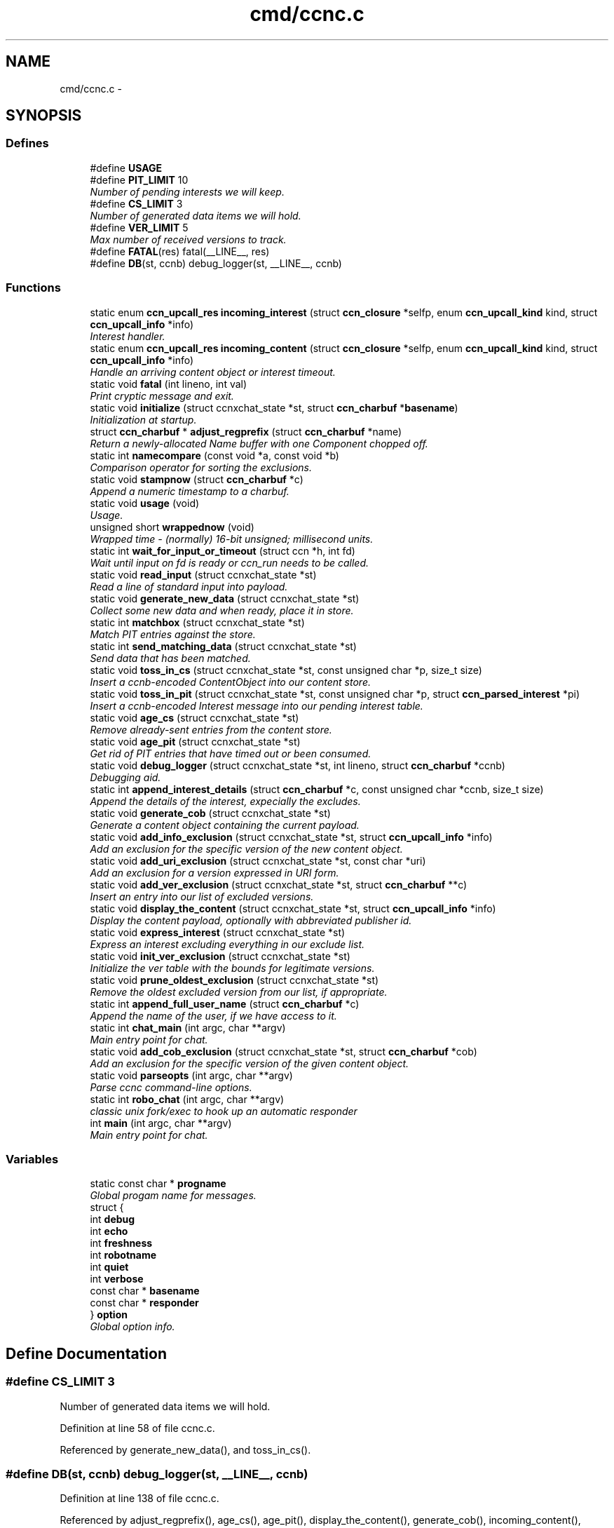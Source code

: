 .TH "cmd/ccnc.c" 3 "19 May 2013" "Version 0.7.2" "Content-Centric Networking in C" \" -*- nroff -*-
.ad l
.nh
.SH NAME
cmd/ccnc.c \- 
.SH SYNOPSIS
.br
.PP
.SS "Defines"

.in +1c
.ti -1c
.RI "#define \fBUSAGE\fP"
.br
.ti -1c
.RI "#define \fBPIT_LIMIT\fP   10"
.br
.RI "\fINumber of pending interests we will keep. \fP"
.ti -1c
.RI "#define \fBCS_LIMIT\fP   3"
.br
.RI "\fINumber of generated data items we will hold. \fP"
.ti -1c
.RI "#define \fBVER_LIMIT\fP   5"
.br
.RI "\fIMax number of received versions to track. \fP"
.ti -1c
.RI "#define \fBFATAL\fP(res)   fatal(__LINE__, res)"
.br
.ti -1c
.RI "#define \fBDB\fP(st, ccnb)   debug_logger(st, __LINE__, ccnb)"
.br
.in -1c
.SS "Functions"

.in +1c
.ti -1c
.RI "static enum \fBccn_upcall_res\fP \fBincoming_interest\fP (struct \fBccn_closure\fP *selfp, enum \fBccn_upcall_kind\fP kind, struct \fBccn_upcall_info\fP *info)"
.br
.RI "\fIInterest handler. \fP"
.ti -1c
.RI "static enum \fBccn_upcall_res\fP \fBincoming_content\fP (struct \fBccn_closure\fP *selfp, enum \fBccn_upcall_kind\fP kind, struct \fBccn_upcall_info\fP *info)"
.br
.RI "\fIHandle an arriving content object or interest timeout. \fP"
.ti -1c
.RI "static void \fBfatal\fP (int lineno, int val)"
.br
.RI "\fIPrint cryptic message and exit. \fP"
.ti -1c
.RI "static void \fBinitialize\fP (struct ccnxchat_state *st, struct \fBccn_charbuf\fP *\fBbasename\fP)"
.br
.RI "\fIInitialization at startup. \fP"
.ti -1c
.RI "struct \fBccn_charbuf\fP * \fBadjust_regprefix\fP (struct \fBccn_charbuf\fP *name)"
.br
.RI "\fIReturn a newly-allocated Name buffer with one Component chopped off. \fP"
.ti -1c
.RI "static int \fBnamecompare\fP (const void *a, const void *b)"
.br
.RI "\fIComparison operator for sorting the exclusions. \fP"
.ti -1c
.RI "static void \fBstampnow\fP (struct \fBccn_charbuf\fP *c)"
.br
.RI "\fIAppend a numeric timestamp to a charbuf. \fP"
.ti -1c
.RI "static void \fBusage\fP (void)"
.br
.RI "\fIUsage. \fP"
.ti -1c
.RI "unsigned short \fBwrappednow\fP (void)"
.br
.RI "\fIWrapped time - (normally) 16-bit unsigned; millisecond units. \fP"
.ti -1c
.RI "static int \fBwait_for_input_or_timeout\fP (struct ccn *h, int fd)"
.br
.RI "\fIWait until input on fd is ready or ccn_run needs to be called. \fP"
.ti -1c
.RI "static void \fBread_input\fP (struct ccnxchat_state *st)"
.br
.RI "\fIRead a line of standard input into payload. \fP"
.ti -1c
.RI "static void \fBgenerate_new_data\fP (struct ccnxchat_state *st)"
.br
.RI "\fICollect some new data and when ready, place it in store. \fP"
.ti -1c
.RI "static int \fBmatchbox\fP (struct ccnxchat_state *st)"
.br
.RI "\fIMatch PIT entries against the store. \fP"
.ti -1c
.RI "static int \fBsend_matching_data\fP (struct ccnxchat_state *st)"
.br
.RI "\fISend data that has been matched. \fP"
.ti -1c
.RI "static void \fBtoss_in_cs\fP (struct ccnxchat_state *st, const unsigned char *p, size_t size)"
.br
.RI "\fIInsert a ccnb-encoded ContentObject into our content store. \fP"
.ti -1c
.RI "static void \fBtoss_in_pit\fP (struct ccnxchat_state *st, const unsigned char *p, struct \fBccn_parsed_interest\fP *pi)"
.br
.RI "\fIInsert a ccnb-encoded Interest message into our pending interest table. \fP"
.ti -1c
.RI "static void \fBage_cs\fP (struct ccnxchat_state *st)"
.br
.RI "\fIRemove already-sent entries from the content store. \fP"
.ti -1c
.RI "static void \fBage_pit\fP (struct ccnxchat_state *st)"
.br
.RI "\fIGet rid of PIT entries that have timed out or been consumed. \fP"
.ti -1c
.RI "static void \fBdebug_logger\fP (struct ccnxchat_state *st, int lineno, struct \fBccn_charbuf\fP *ccnb)"
.br
.RI "\fIDebugging aid. \fP"
.ti -1c
.RI "static int \fBappend_interest_details\fP (struct \fBccn_charbuf\fP *c, const unsigned char *ccnb, size_t size)"
.br
.RI "\fIAppend the details of the interest, expecially the excludes. \fP"
.ti -1c
.RI "static void \fBgenerate_cob\fP (struct ccnxchat_state *st)"
.br
.RI "\fIGenerate a content object containing the current payload. \fP"
.ti -1c
.RI "static void \fBadd_info_exclusion\fP (struct ccnxchat_state *st, struct \fBccn_upcall_info\fP *info)"
.br
.RI "\fIAdd an exclusion for the specific version of the new content object. \fP"
.ti -1c
.RI "static void \fBadd_uri_exclusion\fP (struct ccnxchat_state *st, const char *uri)"
.br
.RI "\fIAdd an exclusion for a version expressed in URI form. \fP"
.ti -1c
.RI "static void \fBadd_ver_exclusion\fP (struct ccnxchat_state *st, struct \fBccn_charbuf\fP **c)"
.br
.RI "\fIInsert an entry into our list of excluded versions. \fP"
.ti -1c
.RI "static void \fBdisplay_the_content\fP (struct ccnxchat_state *st, struct \fBccn_upcall_info\fP *info)"
.br
.RI "\fIDisplay the content payload, optionally with abbreviated publisher id. \fP"
.ti -1c
.RI "static void \fBexpress_interest\fP (struct ccnxchat_state *st)"
.br
.RI "\fIExpress an interest excluding everything in our exclude list. \fP"
.ti -1c
.RI "static void \fBinit_ver_exclusion\fP (struct ccnxchat_state *st)"
.br
.RI "\fIInitialize the ver table with the bounds for legitimate versions. \fP"
.ti -1c
.RI "static void \fBprune_oldest_exclusion\fP (struct ccnxchat_state *st)"
.br
.RI "\fIRemove the oldest excluded version from our list, if appropriate. \fP"
.ti -1c
.RI "static int \fBappend_full_user_name\fP (struct \fBccn_charbuf\fP *c)"
.br
.RI "\fIAppend the name of the user, if we have access to it. \fP"
.ti -1c
.RI "static int \fBchat_main\fP (int argc, char **argv)"
.br
.RI "\fIMain entry point for chat. \fP"
.ti -1c
.RI "static void \fBadd_cob_exclusion\fP (struct ccnxchat_state *st, struct \fBccn_charbuf\fP *cob)"
.br
.RI "\fIAdd an exclusion for the specific version of the given content object. \fP"
.ti -1c
.RI "static void \fBparseopts\fP (int argc, char **argv)"
.br
.RI "\fIParse ccnc command-line options. \fP"
.ti -1c
.RI "static int \fBrobo_chat\fP (int argc, char **argv)"
.br
.RI "\fIclassic unix fork/exec to hook up an automatic responder \fP"
.ti -1c
.RI "int \fBmain\fP (int argc, char **argv)"
.br
.RI "\fIMain entry point for chat. \fP"
.in -1c
.SS "Variables"

.in +1c
.ti -1c
.RI "static const char * \fBprogname\fP"
.br
.RI "\fIGlobal progam name for messages. \fP"
.ti -1c
.RI "struct {"
.br
.ti -1c
.RI "   int \fBdebug\fP"
.br
.ti -1c
.RI "   int \fBecho\fP"
.br
.ti -1c
.RI "   int \fBfreshness\fP"
.br
.ti -1c
.RI "   int \fBrobotname\fP"
.br
.ti -1c
.RI "   int \fBquiet\fP"
.br
.ti -1c
.RI "   int \fBverbose\fP"
.br
.ti -1c
.RI "   const char * \fBbasename\fP"
.br
.ti -1c
.RI "   const char * \fBresponder\fP"
.br
.ti -1c
.RI "} \fBoption\fP"
.br
.RI "\fIGlobal option info. \fP"
.in -1c
.SH "Define Documentation"
.PP 
.SS "#define CS_LIMIT   3"
.PP
Number of generated data items we will hold. 
.PP
Definition at line 58 of file ccnc.c.
.PP
Referenced by generate_new_data(), and toss_in_cs().
.SS "#define DB(st, ccnb)   debug_logger(st, __LINE__, ccnb)"
.PP
Definition at line 138 of file ccnc.c.
.PP
Referenced by adjust_regprefix(), age_cs(), age_pit(), display_the_content(), generate_cob(), incoming_content(), matchbox(), and toss_in_pit().
.SS "#define FATAL(res)   fatal(__LINE__, res)"
.PP
Definition at line 135 of file ccnc.c.
.PP
Referenced by chat_main(), generate_cob(), send_matching_data(), toss_in_cs(), and toss_in_pit().
.SS "#define PIT_LIMIT   10"
.PP
Number of pending interests we will keep. 
.PP
Definition at line 49 of file ccnc.c.
.PP
Referenced by toss_in_pit().
.SS "#define USAGE"\fBValue:\fP
.PP
.nf
'[-hdi:nqr:vx:] ccnx:/chat/room - community text chat'               '\n' \
    ' -h - help'                                                         '\n' \
    ' -d - debug mode - no input editing'                                '\n' \
    ' -i n - print n bytes of signer's public key digest in hex'         '\n' \
    ' -n - no echo of own output'                                        '\n' \
    ' -q - no automatic greeting or farewell'                            '\n' \
    ' -r command - hook up to input and output of responder command'     '\n' \
    ' -v - verbose trace of what is happening'                           '\n' \
    ' -x sec - set freshness'
.fi
.PP
Definition at line 31 of file ccnc.c.
.PP
Referenced by usage().
.SS "#define VER_LIMIT   5"
.PP
Max number of received versions to track. 
.PP
Definition at line 60 of file ccnc.c.
.PP
Referenced by add_ver_exclusion().
.SH "Function Documentation"
.PP 
.SS "static void add_cob_exclusion (struct ccnxchat_state * st, struct \fBccn_charbuf\fP * cob)\fC [static]\fP"
.PP
Add an exclusion for the specific version of the given content object. 
.PP
Definition at line 416 of file ccnc.c.
.PP
Referenced by generate_new_data().
.SS "static void add_info_exclusion (struct ccnxchat_state * st, struct \fBccn_upcall_info\fP * info)\fC [static]\fP"
.PP
Add an exclusion for the specific version of the new content object. 
.PP
Definition at line 382 of file ccnc.c.
.PP
Referenced by incoming_content().
.SS "static void add_uri_exclusion (struct ccnxchat_state * st, const char * uri)\fC [static]\fP"
.PP
Add an exclusion for a version expressed in URI form. 
.PP
Definition at line 405 of file ccnc.c.
.PP
Referenced by init_ver_exclusion().
.SS "static void add_ver_exclusion (struct ccnxchat_state * st, struct \fBccn_charbuf\fP ** c)\fC [static]\fP"
.PP
Insert an entry into our list of excluded versions. 
.PP
Definition at line 335 of file ccnc.c.
.PP
Referenced by add_cob_exclusion(), add_info_exclusion(), and add_uri_exclusion().
.SS "struct \fBccn_charbuf\fP * adjust_regprefix (struct \fBccn_charbuf\fP * name)\fC [read]\fP"
.PP
Return a newly-allocated Name buffer with one Component chopped off. 
.PP
Definition at line 874 of file ccnc.c.
.SS "static void age_cs (struct ccnxchat_state * st)\fC [static]\fP"
.PP
Remove already-sent entries from the content store. 
.PP
Definition at line 716 of file ccnc.c.
.PP
Referenced by chat_main().
.SS "static void age_pit (struct ccnxchat_state * st)\fC [static]\fP"
.PP
Get rid of PIT entries that have timed out or been consumed. 
.PP
Definition at line 739 of file ccnc.c.
.PP
Referenced by chat_main(), and toss_in_pit().
.SS "static int append_full_user_name (struct \fBccn_charbuf\fP * c)\fC [static]\fP"
.PP
Append the name of the user, if we have access to it. 
.PP
Definition at line 1022 of file ccnc.c.
.PP
Referenced by chat_main().
.SS "static int append_interest_details (struct \fBccn_charbuf\fP * c, const unsigned char * ccnb, size_t size)\fC [static]\fP"
.PP
Append the details of the interest, expecially the excludes. 
.PP
Definition at line 958 of file ccnc.c.
.PP
Referenced by debug_logger().
.SS "static int chat_main (int argc, char ** argv)\fC [static]\fP"
.PP
Main entry point for chat. 
.PP
Definition at line 144 of file ccnc.c.
.PP
Referenced by main(), and robo_chat().
.SS "static void debug_logger (struct ccnxchat_state * st, int lineno, struct \fBccn_charbuf\fP * ccnb)\fC [static]\fP"
.PP
Debugging aid. Prints some internal state to stderr. If non-NULL, ccnb should be a ccnb-encoded Name, Interest, or ContentObject. 
.PP
Definition at line 934 of file ccnc.c.
.PP
Referenced by chat_main().
.SS "static void display_the_content (struct ccnxchat_state * st, struct \fBccn_upcall_info\fP * info)\fC [static]\fP"
.PP
Display the content payload, optionally with abbreviated publisher id. 
.PP
Definition at line 291 of file ccnc.c.
.PP
Referenced by incoming_content().
.SS "static void express_interest (struct ccnxchat_state * st)\fC [static]\fP"
.PP
Express an interest excluding everything in our exclude list. 
.PP
Definition at line 455 of file ccnc.c.
.PP
Referenced by chat_main().
.SS "static void fatal (int lineno, int val)\fC [static]\fP"
.PP
Print cryptic message and exit. 
.PP
Definition at line 887 of file ccnc.c.
.SS "static void generate_cob (struct ccnxchat_state * st)\fC [static]\fP"
.PP
Generate a content object containing the current payload. The standard versioning and segmentation profiles are used. It is assumed that the payload fits into one content object. 
.PP
Definition at line 490 of file ccnc.c.
.PP
Referenced by generate_new_data().
.SS "static void generate_new_data (struct ccnxchat_state * st)\fC [static]\fP"
.PP
Collect some new data and when ready, place it in store. 
.PP
Definition at line 592 of file ccnc.c.
.PP
Referenced by chat_main(), and incoming_interest().
.SS "static enum \fBccn_upcall_res\fP incoming_content (struct \fBccn_closure\fP * selfp, enum \fBccn_upcall_kind\fP kind, struct \fBccn_upcall_info\fP * info)\fC [static]\fP"
.PP
Handle an arriving content object or interest timeout. In the case where an arriving object has been verified, we will display it, add its version to the exclude list (so we don't see it again), and cause ccn_run to return soon so that a new interest can be sent.
.PP
When an interest times out, we trim the exclusion list before returning to the main event loop. 
.PP
Definition at line 256 of file ccnc.c.
.SS "static enum \fBccn_upcall_res\fP incoming_interest (struct \fBccn_closure\fP * selfp, enum \fBccn_upcall_kind\fP kind, struct \fBccn_upcall_info\fP * info)\fC [static]\fP"
.PP
Interest handler. 
.PP
Definition at line 220 of file ccnc.c.
.SS "static void init_ver_exclusion (struct ccnxchat_state * st)\fC [static]\fP"
.PP
Initialize the ver table with the bounds for legitimate versions. 
.PP
Definition at line 447 of file ccnc.c.
.PP
Referenced by chat_main().
.SS "static void initialize (struct ccnxchat_state * st, struct \fBccn_charbuf\fP * basename)\fC [static]\fP"
.PP
Initialization at startup. If there is a command line argument, it is interpreted as a URI relative to basename, and basename is updated accordingly.
.PP
basename is a Name in ccnb encoding. 
.PP
Definition at line 858 of file ccnc.c.
.PP
Referenced by chat_main().
.SS "int main (int argc, char ** argv)"
.PP
Main entry point for chat. This takes care of starting the line editor front end, if desired. 
.PP
Definition at line 1087 of file ccnc.c.
.SS "static int matchbox (struct ccnxchat_state * st)\fC [static]\fP"
.PP
Match PIT entries against the store. This implementation relies on both tables being relatively small, since it can look at all n x m combinations.
.PP
\fBReturns:\fP
.RS 4
number of new matches found 
.RE
.PP

.PP
Definition at line 662 of file ccnc.c.
.PP
Referenced by chat_main(), and incoming_interest().
.SS "static int namecompare (const void * a, const void * b)\fC [static]\fP"
.PP
Comparison operator for sorting the exclusions. For convenience, the items in the excl array are charbufs containing ccnb-encoded Names of one component each. (This is not the most efficient representation.) 
.PP
Definition at line 777 of file ccnc.c.
.PP
Referenced by add_ver_exclusion().
.SS "static void parseopts (int argc, char ** argv)\fC [static]\fP"
.PP
Parse ccnc command-line options. 
.PP
Definition at line 803 of file ccnc.c.
.PP
Referenced by main().
.SS "static void prune_oldest_exclusion (struct ccnxchat_state * st)\fC [static]\fP"
.PP
Remove the oldest excluded version from our list, if appropriate. 
.PP
Definition at line 368 of file ccnc.c.
.PP
Referenced by incoming_content().
.SS "static void read_input (struct ccnxchat_state * st)\fC [static]\fP"
.PP
Read a line of standard input into payload. 
.PP
Definition at line 547 of file ccnc.c.
.PP
Referenced by chat_main().
.SS "static int robo_chat (int argc, char ** argv)\fC [static]\fP"
.PP
classic unix fork/exec to hook up an automatic responder 
.PP
Definition at line 1040 of file ccnc.c.
.PP
Referenced by main().
.SS "static int send_matching_data (struct ccnxchat_state * st)\fC [static]\fP"
.PP
Send data that has been matched. 
.PP
Definition at line 692 of file ccnc.c.
.PP
Referenced by chat_main().
.SS "static void stampnow (struct \fBccn_charbuf\fP * c)\fC [static]\fP"
.PP
Append a numeric timestamp to a charbuf. 
.PP
Definition at line 903 of file ccnc.c.
.PP
Referenced by debug_logger().
.SS "static void toss_in_cs (struct ccnxchat_state * st, const unsigned char * p, size_t size)\fC [static]\fP"
.PP
Insert a ccnb-encoded ContentObject into our content store. 
.PP
Definition at line 608 of file ccnc.c.
.PP
Referenced by generate_new_data().
.SS "static void toss_in_pit (struct ccnxchat_state * st, const unsigned char * p, struct \fBccn_parsed_interest\fP * pi)\fC [static]\fP"
.PP
Insert a ccnb-encoded Interest message into our pending interest table. 
.PP
Definition at line 623 of file ccnc.c.
.PP
Referenced by incoming_interest().
.SS "static void usage (void)\fC [static]\fP"
.PP
Usage. 
.PP
Definition at line 895 of file ccnc.c.
.SS "static int wait_for_input_or_timeout (struct ccn * h, int fd)\fC [static]\fP"
.PP
Wait until input on fd is ready or ccn_run needs to be called. \fBReturns:\fP
.RS 4
1 if STDIN is ready to read, 0 if not, or -1 for error. 
.RE
.PP

.PP
Definition at line 518 of file ccnc.c.
.PP
Referenced by chat_main().
.SS "unsigned short wrappednow (void)"
.PP
Wrapped time - (normally) 16-bit unsigned; millisecond units. 
.PP
Definition at line 917 of file ccnc.c.
.PP
Referenced by age_pit(), debug_logger(), and toss_in_pit().
.SH "Variable Documentation"
.PP 
.SS "const char* \fBbasename\fP"
.PP
Definition at line 797 of file ccnc.c.
.PP
Referenced by load_policy(), and process_file().
.SS "int \fBdebug\fP"
.PP
Definition at line 791 of file ccnc.c.
.PP
Referenced by add_update_name(), addNameFromCompare(), AddSegRequest(), AddUpdateName(), CallMe(), ccn_fetch_close(), ccn_fetch_open(), ccn_fetch_read(), ccns_open(), CompareAction(), compareAction(), doPreload(), findAndDeleteRoot(), ie_next_usec(), MakeNodeFromNames(), merge_names(), NeedSegment(), newNodeCommon(), node_from_names(), node_from_nodes(), nodeFromNodes(), noteHash(), RemSegRequest(), SendDeltasReply(), sync_diff_note_node(), sync_notify_for_actions(), sync_start_default(), sync_start_for_actions(), sync_stop_default(), sync_update_start(), sync_update_stop(), SyncAddName(), SyncHandleSlice(), SyncInterestArrived(), SyncRegisterInterest(), SyncRemoteFetchResponse(), SyncRootAdviseResponse(), SyncSendRootAdviseInterest(), SyncStartCompareAction(), SyncStartContentFetch(), SyncStartHeartbeat(), SyncStartNodeFetch(), SyncStartSliceEnum(), SyncTreeMergeNames(), try_node_split(), TryNodeSplit(), UpdateAction(), and updateAction().
.SS "int \fBecho\fP"
.PP
Definition at line 792 of file ccnc.c.
.SS "int \fBfreshness\fP"
.PP
Definition at line 793 of file ccnc.c.
.PP
Referenced by main().
.SS "struct { ... }   \fBoption\fP\fC [static]\fP"
.PP
Global option info. 
.PP
Referenced by initialize(), main(), parseopts(), and robo_chat().
.SS "const char* \fBprogname\fP\fC [static]\fP"
.PP
Global progam name for messages. 
.PP
Definition at line 788 of file ccnc.c.
.PP
Referenced by fatal(), main(), parseopts(), and usage().
.SS "int \fBquiet\fP"
.PP
Definition at line 795 of file ccnc.c.
.SS "const char* \fBresponder\fP"
.PP
Definition at line 798 of file ccnc.c.
.SS "int \fBrobotname\fP"
.PP
Definition at line 794 of file ccnc.c.
.SS "int \fBverbose\fP"
.PP
Definition at line 796 of file ccnc.c.
.SH "Author"
.PP 
Generated automatically by Doxygen for Content-Centric Networking in C from the source code.
